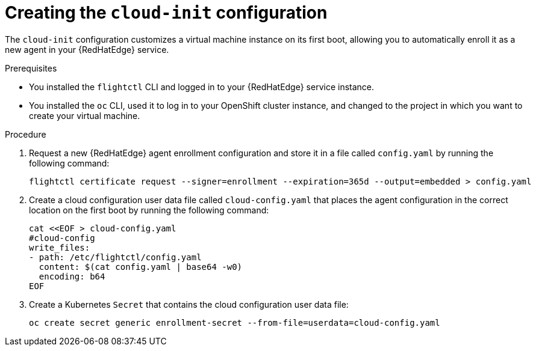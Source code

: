 :_mod-docs-content-type: PROCEDURE

[id="edge-manager-provision-cloudinit-config"]

= Creating the `cloud-init` configuration

[role="_abstract"]

The `cloud-init` configuration customizes a virtual machine instance on its first boot, allowing you to automatically enroll it as a new agent in your {RedHatEdge} service.

.Prerequisites

* You installed the `flightctl` CLI and logged in to your {RedHatEdge} service instance.
* You installed the `oc` CLI, used it to log in to your OpenShift cluster instance, and changed to the project in which you want to create your virtual machine.

.Procedure 

. Request a new {RedHatEdge} agent enrollment configuration and store it in a file called `config.yaml` by running the following command:

+
[source,bash]
----
flightctl certificate request --signer=enrollment --expiration=365d --output=embedded > config.yaml
----

. Create a cloud configuration user data file called `cloud-config.yaml` that places the agent configuration in the correct location on the first boot by running the following command:

+
[source,bash]
----
cat <<EOF > cloud-config.yaml
#cloud-config
write_files:
- path: /etc/flightctl/config.yaml
  content: $(cat config.yaml | base64 -w0)
  encoding: b64
EOF
----

. Create a Kubernetes `Secret` that contains the cloud configuration user data file:

+
[source,bash]
----
oc create secret generic enrollment-secret --from-file=userdata=cloud-config.yaml
----
